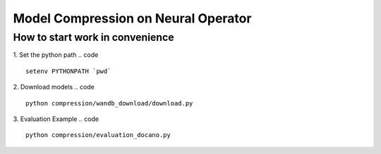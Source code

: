 ====================================
Model Compression on Neural Operator
====================================

How to start work in convenience
--------------------------------
1. Set the python path
.. code ::
   setenv PYTHONPATH `pwd`
2. Download models
.. code ::
   python compression/wandb_download/download.py
3. Evaluation Example
.. code :: 
   python compression/evaluation_docano.py
.. .. image:: https://img.shields.io/pypi/v/neuraloperator
..    :target: https://pypi.org/project/neuraloperator/
..    :alt: PyPI

.. .. image:: https://github.com/NeuralOperator/neuraloperator/actions/workflows/test.yml/badge.svg
..    :target: https://github.com/NeuralOperator/neuraloperator/actions/workflows/test.yml


.. ===============================================
.. NeuralOperator: Learning in Infinite Dimensions
.. ===============================================

.. ``neuraloperator`` is a comprehensive library for 
.. learning neural operators in PyTorch.
.. It is the official implementation for Fourier Neural Operators 
.. and Tensorized Neural Operators.

.. Unlike regular neural networks, neural operators
.. enable learning mapping between function spaces, and this library
.. provides all of the tools to do so on your own data.

.. Neural operators are also resolution invariant, 
.. so your trained operator can be applied on data of any resolution.


.. Installation
.. ------------

.. Just clone the repository and install locally (in editable mode so changes in the code are 
.. immediately reflected without having to reinstall):

.. code::

..   git clone https://github.com/NeuralOperator/neuraloperator
..   cd neuraloperator
..   pip install -e .
..   pip install -r requirements.txt

.. You can also just pip install the most recent stable release of the library 
.. on `PyPI <https://pypi.org/project/neuraloperator/>`_:


.. .. code::
  
..   pip install neuraloperator

.. Quickstart
.. ----------

.. After you've installed the library, you can start training operators seamlessly:


.. .. code-block:: python

..    from neuralop.models import FNO

..    operator = FNO(n_modes=(16, 16), hidden_channels=64,
..                    in_channels=3, out_channels=1)

.. Tensorization is also provided out of the box: you can improve the previous models
.. by simply using a Tucker Tensorized FNO with just a few parameters:

.. .. code-block:: python

..    from neuralop.models import TFNO

..    operator = TFNO(n_modes=(16, 16), hidden_channels=64,
..                    in_channels=3, 
..                    out_channels=1,
..                    factorization='tucker',
..                    implementation='factorized',
..                    rank=0.05)

.. This will use a Tucker factorization of the weights. The forward pass
.. will be efficient by contracting directly the inputs with the factors
.. of the decomposition. The Fourier layers will have 5% of the parameters
.. of an equivalent, dense Fourier Neural Operator!

.. Checkout the `documentation <https://neuraloperator.github.io/dev/index.html>`_ for more!

.. Using with weights and biases
.. -----------------------------

.. Create a file in ``neuraloperator/config`` called ``wandb_api_key.txt`` and paste your Weights and Biases API key there.
.. You can configure the project you want to use and your username in the main yaml configuration files.

.. ===============
.. Contributing
.. ===============

.. NeuralOperator is 100% open-source, and we welcome all contributions from the community! 
.. If you spot a bug or a typo in the documentation, or have an idea for a feature you'd like to see,
.. please report it on our `issue tracker <https://github.com/neuraloperator/neuraloperator/issues>`_, 
.. or even better, open a Pull-Request on `GitHub <https://github.com/neuraloperator/neuraloperator>`_. 

.. NeuralOperator has additional dependencies for development, which can be found in ``requirements_dev.txt``:

.. .. code::
   
..    pip install -r requirements_dev.txt

.. Code formatting
.. ----------------

.. Before you submit your changes, you should make sure your code adheres to our style-guide. The
.. easiest way to do this is with ``black``:

.. .. code::

..    black .

.. Running the tests
.. ------------------

.. Testing and documentation are an essential part of this package and all
.. functions come with unit-tests and documentation. The tests are run using the
.. pytest package. 
    
.. To run the tests, simply run, in the terminal:

.. .. code::

..     pytest -v neuralop

.. Building documentation
.. -----------------------
.. The HTML for our documentation website is built using ``sphinx``. The documentation
.. is built from inside the ``doc`` folder. 

.. .. code::

..    cd doc
..    make html

.. This will build the docs in ``./doc/build/html``.

.. Note that the documentation requires other dependencies installable from ``./doc/requirements_doc.txt``. 

.. To view the documentation locally, run:

.. .. code::

..    cd doc/build/html
..    python -m http.server [PORT_NUM]

.. The docs will then be viewable at ``localhost:PORT_NUM``.

    
.. Citing
.. ------

.. If you use NeuralOperator in an academic paper, please cite [1]_, [2]_::

..    @misc{kossaifi2024neural,
..       title={A Library for Learning Neural Operators}, 
..       author={Jean Kossaifi and Nikola Kovachki and 
..       Zongyi Li and Davit Pitt and 
..       Miguel Liu-Schiaffini and Robert Joseph George and 
..       Boris Bonev and Kamyar Azizzadenesheli and 
..       Julius Berner and Anima Anandkumar},
..       year={2024},
..       eprint={2412.10354},
..       archivePrefix={arXiv},
..       primaryClass={cs.LG}
..    }

..    @article{kovachki2021neural,
..       author    = {Nikola B. Kovachki and
..                      Zongyi Li and
..                      Burigede Liu and
..                      Kamyar Azizzadenesheli and
..                      Kaushik Bhattacharya and
..                      Andrew M. Stuart and
..                      Anima Anandkumar},
..       title     = {Neural Operator: Learning Maps Between Function Spaces},
..       journal   = {CoRR},
..       volume    = {abs/2108.08481},
..       year      = {2021},
..    }


.. .. [1] Kossaifi, J., Kovachki, N., Li, Z., Pitt, D., Liu-Schiaffini, M., George, R., Bonev, B., Azizzadenesheli, K., Berner, J., and Anandkumar, A., "A Library for Learning Neural Operators", ArXiV, 2024. doi:10.48550/arXiv.2412.10354.


.. .. [2] Kovachki, N., Li, Z., Liu, B., Azizzadenesheli, K., Bhattacharya, K., Stuart, A., and Anandkumar A., “Neural Operator: Learning Maps Between Function Spaces”, JMLR, 2021. doi:10.48550/arXiv.2108.08481.
